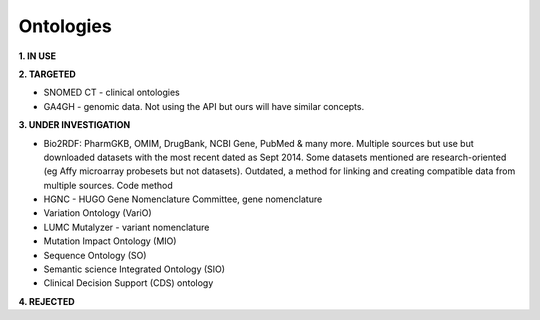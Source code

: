 .. _ontologies:


Ontologies
!!!!!!!!!!

**1. IN USE**



**2. TARGETED**

* SNOMED CT - clinical ontologies

* GA4GH - genomic data. Not using the API but ours will have similar concepts. 

**3. UNDER INVESTIGATION**

* Bio2RDF: PharmGKB, OMIM, DrugBank, NCBI Gene, PubMed & many more. Multiple sources but use but downloaded datasets with the most recent dated as Sept 2014. Some datasets mentioned are research-oriented (eg Affy microarray probesets but not datasets). Outdated, a method for linking and creating compatible data from multiple sources. Code method

* HGNC - HUGO Gene Nomenclature Committee, gene nomenclature

* Variation Ontology (VariO)

* LUMC Mutalyzer - variant nomenclature

* Mutation Impact Ontology (MIO)

* Sequence Ontology (SO)

* Semantic science Integrated Ontology (SIO)

* Clinical Decision Support (CDS) ontology


**4. REJECTED**